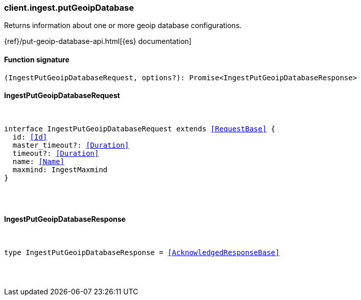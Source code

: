 [[reference-ingest-put_geoip_database]]

////////
===========================================================================================================================
||                                                                                                                       ||
||                                                                                                                       ||
||                                                                                                                       ||
||        ██████╗ ███████╗ █████╗ ██████╗ ███╗   ███╗███████╗                                                            ||
||        ██╔══██╗██╔════╝██╔══██╗██╔══██╗████╗ ████║██╔════╝                                                            ||
||        ██████╔╝█████╗  ███████║██║  ██║██╔████╔██║█████╗                                                              ||
||        ██╔══██╗██╔══╝  ██╔══██║██║  ██║██║╚██╔╝██║██╔══╝                                                              ||
||        ██║  ██║███████╗██║  ██║██████╔╝██║ ╚═╝ ██║███████╗                                                            ||
||        ╚═╝  ╚═╝╚══════╝╚═╝  ╚═╝╚═════╝ ╚═╝     ╚═╝╚══════╝                                                            ||
||                                                                                                                       ||
||                                                                                                                       ||
||    This file is autogenerated, DO NOT send pull requests that changes this file directly.                             ||
||    You should update the script that does the generation, which can be found in:                                      ||
||    https://github.com/elastic/elastic-client-generator-js                                                             ||
||                                                                                                                       ||
||    You can run the script with the following command:                                                                 ||
||       npm run elasticsearch -- --version <version>                                                                    ||
||                                                                                                                       ||
||                                                                                                                       ||
||                                                                                                                       ||
===========================================================================================================================
////////

[discrete]
[[client.ingest.putGeoipDatabase]]
=== client.ingest.putGeoipDatabase

Returns information about one or more geoip database configurations.

{ref}/put-geoip-database-api.html[{es} documentation]

[discrete]
==== Function signature

[source,ts]
----
(IngestPutGeoipDatabaseRequest, options?): Promise<IngestPutGeoipDatabaseResponse>
----

[discrete]
==== IngestPutGeoipDatabaseRequest

[pass]
++++
<pre>
++++
interface IngestPutGeoipDatabaseRequest extends <<RequestBase>> {
  id: <<Id>>
  master_timeout?: <<Duration>>
  timeout?: <<Duration>>
  name: <<Name>>
  maxmind: IngestMaxmind
}

[pass]
++++
</pre>
++++
[discrete]
==== IngestPutGeoipDatabaseResponse

[pass]
++++
<pre>
++++
type IngestPutGeoipDatabaseResponse = <<AcknowledgedResponseBase>>

[pass]
++++
</pre>
++++

